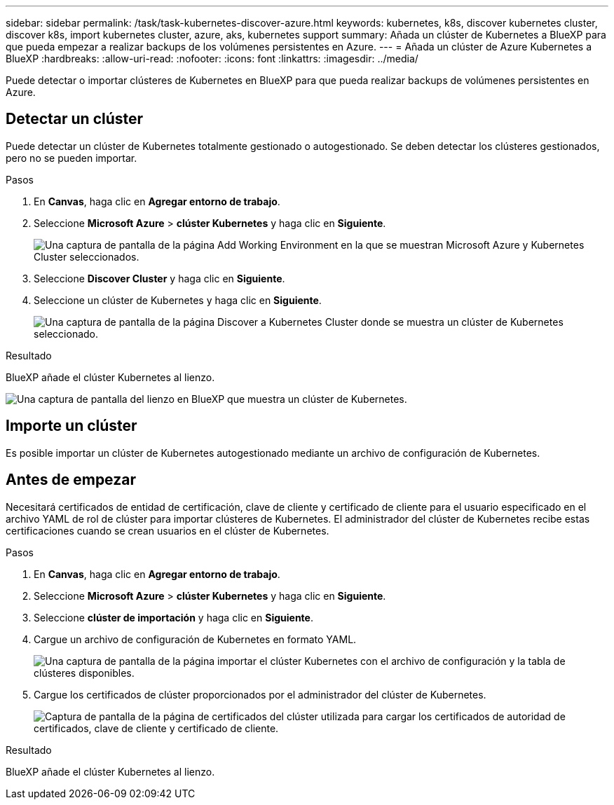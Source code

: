 ---
sidebar: sidebar 
permalink: /task/task-kubernetes-discover-azure.html 
keywords: kubernetes, k8s, discover kubernetes cluster, discover k8s, import kubernetes cluster, azure, aks, kubernetes support 
summary: Añada un clúster de Kubernetes a BlueXP para que pueda empezar a realizar backups de los volúmenes persistentes en Azure. 
---
= Añada un clúster de Azure Kubernetes a BlueXP
:hardbreaks:
:allow-uri-read: 
:nofooter: 
:icons: font
:linkattrs: 
:imagesdir: ../media/


[role="lead"]
Puede detectar o importar clústeres de Kubernetes en BlueXP para que pueda realizar backups de volúmenes persistentes en Azure.



== Detectar un clúster

Puede detectar un clúster de Kubernetes totalmente gestionado o autogestionado. Se deben detectar los clústeres gestionados, pero no se pueden importar.

.Pasos
. En *Canvas*, haga clic en *Agregar entorno de trabajo*.
. Seleccione *Microsoft Azure* > *clúster Kubernetes* y haga clic en *Siguiente*.
+
image:screenshot-discover-kubernetes-aks.png["Una captura de pantalla de la página Add Working Environment en la que se muestran Microsoft Azure y Kubernetes Cluster seleccionados."]

. Seleccione *Discover Cluster* y haga clic en *Siguiente*.
. Seleccione un clúster de Kubernetes y haga clic en *Siguiente*.
+
image:screenshot-k8s-aks-discover.png["Una captura de pantalla de la página Discover a Kubernetes Cluster donde se muestra un clúster de Kubernetes seleccionado."]



.Resultado
BlueXP añade el clúster Kubernetes al lienzo.

image:screenshot-k8s-aks-canvas.png["Una captura de pantalla del lienzo en BlueXP que muestra un clúster de Kubernetes."]



== Importe un clúster

Es posible importar un clúster de Kubernetes autogestionado mediante un archivo de configuración de Kubernetes.



== Antes de empezar

Necesitará certificados de entidad de certificación, clave de cliente y certificado de cliente para el usuario especificado en el archivo YAML de rol de clúster para importar clústeres de Kubernetes. El administrador del clúster de Kubernetes recibe estas certificaciones cuando se crean usuarios en el clúster de Kubernetes.

.Pasos
. En *Canvas*, haga clic en *Agregar entorno de trabajo*.
. Seleccione *Microsoft Azure* > *clúster Kubernetes* y haga clic en *Siguiente*.
. Seleccione *clúster de importación* y haga clic en *Siguiente*.
. Cargue un archivo de configuración de Kubernetes en formato YAML.
+
image:screenshot-k8s-aks-import-1.png["Una captura de pantalla de la página importar el clúster Kubernetes con el archivo de configuración y la tabla de clústeres disponibles."]

. Cargue los certificados de clúster proporcionados por el administrador del clúster de Kubernetes.
+
image:screenshot-k8s-aks-import-2.png["Captura de pantalla de la página de certificados del clúster utilizada para cargar los certificados de autoridad de certificados, clave de cliente y certificado de cliente."]



.Resultado
BlueXP añade el clúster Kubernetes al lienzo.
